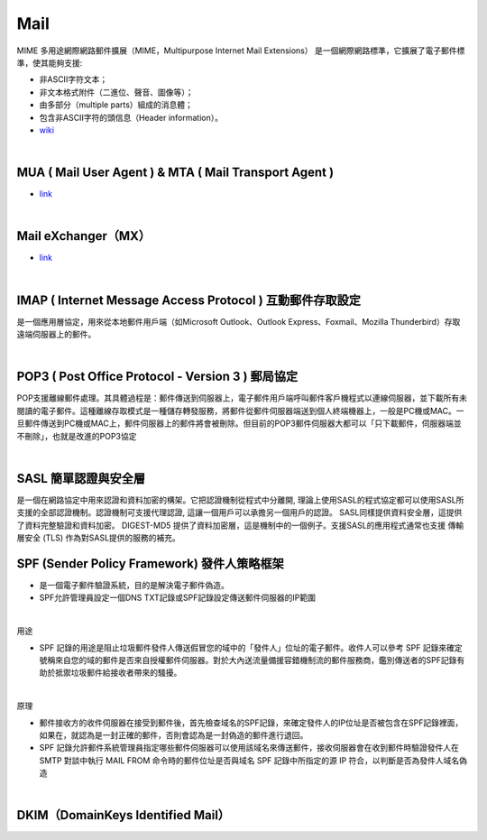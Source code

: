 Mail		
======


MIME  多用途網際網路郵件擴展（MIME，Multipurpose Internet Mail Extensions）
是一個網際網路標準，它擴展了電子郵件標準，使其能夠支援: 

- 非ASCII字符文本；
- 非文本格式附件（二進位、聲音、圖像等）；
- 由多部分（multiple parts）組成的消息體；
- 包含非ASCII字符的頭信息（Header information）。
- `wiki <https://zh.wikipedia.org/wiki/%E5%A4%9A%E7%94%A8%E9%80%94%E4%BA%92%E8%81%AF%E7%B6%B2%E9%83%B5%E4%BB%B6%E6%93%B4%E5%B1%95>`_

|

MUA ( Mail User Agent )   &  MTA ( Mail Transport Agent ) 
------------------------------------------------------------

- `link <http://www.weithenn.org/2009/04/mail.html>`_

|

Mail eXchanger（MX）
------------------------

- `link <http://www.synnex.com.tw/asp/fae_qaDetail.asp?group=&parent=&seqno=17451>`_
	
|

IMAP ( Internet Message Access Protocol ) 互動郵件存取設定
---------------------------------------------------------

是一個應用層協定，用來從本地郵件用戶端（如Microsoft Outlook、Outlook Express、Foxmail、Mozilla Thunderbird）存取遠端伺服器上的郵件。

|

POP3 ( Post Office Protocol - Version 3 ) 郵局協定
----------------------------------------------------

POP支援離線郵件處理。其具體過程是：郵件傳送到伺服器上，電子郵件用戶端呼叫郵件客戶機程式以連線伺服器，並下載所有未閱讀的電子郵件。這種離線存取模式是一種儲存轉發服務，將郵件從郵件伺服器端送到個人終端機器上，一般是PC機或MAC。一旦郵件傳送到PC機或MAC上，郵件伺服器上的郵件將會被刪除。但目前的POP3郵件伺服器大都可以「只下載郵件，伺服器端並不刪除」，也就是改進的POP3協定

|

SASL 簡單認證與安全層
--------------------------

是一個在網路協定中用來認證和資料加密的構架。它把認證機制從程式中分離開, 理論上使用SASL的程式協定都可以使用SASL所支援的全部認證機制。認證機制可支援代理認證, 這讓一個用戶可以承擔另一個用戶的認證。 SASL同樣提供資料安全層，這提供了資料完整驗證和資料加密。 DIGEST-MD5 提供了資料加密層，這是機制中的一個例子。支援SASL的應用程式通常也支援 傳輸層安全 (TLS) 作為對SASL提供的服務的補充。


SPF (Sender Policy Framework) 發件人策略框架
----------------------------------------------------

- 是一個電子郵件驗證系統，目的是解決電子郵件偽造。
- SPF允許管理員設定一個DNS TXT記錄或SPF記錄設定傳送郵件伺服器的IP範圍

|

用途

- SPF 記錄的用途是阻止垃圾郵件發件人傳送假冒您的域中的「發件人」位址的電子郵件。收件人可以參考 SPF 記錄來確定號稱來自您的域的郵件是否來自授權郵件伺服器。對於大內送流量備援容錯機制流的郵件服務商，鑑別傳送者的SPF記錄有助於抵禦垃圾郵件給接收者帶來的騷擾。

|

原理

- 郵件接收方的收件伺服器在接受到郵件後，首先檢查域名的SPF記錄，來確定發件人的IP位址是否被包含在SPF記錄裡面，如果在，就認為是一封正確的郵件，否則會認為是一封偽造的郵件進行退回。

- SPF 記錄允許郵件系統管理員指定哪些郵件伺服器可以使用該域名來傳送郵件，接收伺服器會在收到郵件時驗證發件人在 SMTP 對談中執行 MAIL FROM 命令時的郵件位址是否與域名 SPF 記錄中所指定的源 IP 符合，以判斷是否為發件人域名偽造

|

DKIM（DomainKeys Identified Mail）
--------------------------------------




